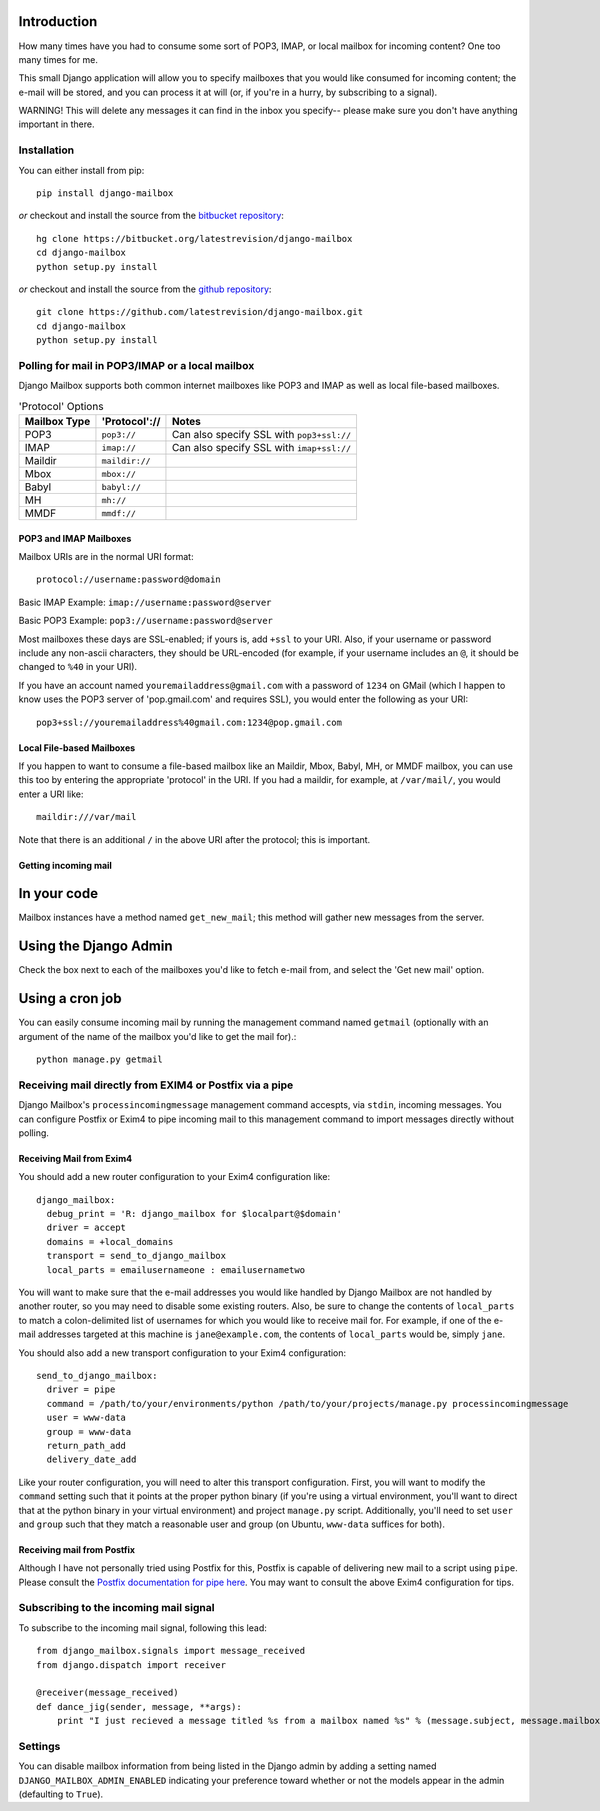Introduction
~~~~~~~~~~~~

How many times have you had to consume some sort of POP3, IMAP, or local mailbox for incoming content?  One too many times for me.

This small Django application will allow you to specify mailboxes that you would like consumed for incoming content; the e-mail will be stored, and you can process it at will (or, if you're in a hurry, by subscribing to a signal).

WARNING!  This will delete any messages it can find in the inbox you specify-- please make sure you don't have anything important in there.

Installation
============

You can either install from pip::

    pip install django-mailbox

*or* checkout and install the source from the `bitbucket repository <https://bitbucket.org/latestrevision/django-mailbox/>`_::

    hg clone https://bitbucket.org/latestrevision/django-mailbox
    cd django-mailbox
    python setup.py install

*or* checkout and install the source from the `github repository <https://github.com/latestrevision/django-mailbox/>`_::

    git clone https://github.com/latestrevision/django-mailbox.git
    cd django-mailbox
    python setup.py install

Polling for mail in POP3/IMAP or a local mailbox
================================================

Django Mailbox supports both common internet mailboxes like POP3 and IMAP as well as local file-based mailboxes.

.. table:: 'Protocol' Options

  ============ ============== =========================================
  Mailbox Type 'Protocol'://  Notes
  ============ ============== =========================================
  POP3         ``pop3://``    Can also specify SSL with ``pop3+ssl://``
  IMAP         ``imap://``    Can also specify SSL with ``imap+ssl://``
  Maildir      ``maildir://``
  Mbox         ``mbox://``
  Babyl        ``babyl://``
  MH           ``mh://``
  MMDF         ``mmdf://``
  ============ ============== =========================================

POP3 and IMAP Mailboxes
-----------------------

Mailbox URIs are in the normal URI format::

    protocol://username:password@domain

Basic IMAP Example: ``imap://username:password@server``

Basic POP3 Example: ``pop3://username:password@server``

Most mailboxes these days are SSL-enabled; if yours is, add ``+ssl`` to your URI.  Also, if your username or password include any non-ascii characters,  they should be URL-encoded (for example, if your username includes an ``@``, it should be changed to ``%40`` in your URI).

If you have an account named ``youremailaddress@gmail.com`` with a password of ``1234`` on GMail (which I happen to know uses the POP3 server of 'pop.gmail.com' and requires SSL), you would enter the following as your URI::

    pop3+ssl://youremailaddress%40gmail.com:1234@pop.gmail.com

Local File-based Mailboxes
--------------------------

If you happen to want to consume a file-based mailbox like an Maildir, Mbox, Babyl, MH, or MMDF mailbox, you can use this too by entering the appropriate 'protocol' in the URI.  If you had a maildir, for example, at ``/var/mail/``, you would enter a URI like::

    maildir:///var/mail

Note that there is an additional ``/`` in the above URI after the protocol; this is important.

Getting incoming mail
---------------------

In your code
~~~~~~~~~~~~

Mailbox instances have a method named ``get_new_mail``; this method will gather new messages from the server.

Using the Django Admin
~~~~~~~~~~~~~~~~~~~~~~

Check the box next to each of the mailboxes you'd like to fetch e-mail from, and select the 'Get new mail' option.

Using a cron job
~~~~~~~~~~~~~~~~

You can easily consume incoming mail by running the management command named ``getmail`` (optionally with an argument of the name of the mailbox you'd like to get the mail for).::

    python manage.py getmail

Receiving mail directly from EXIM4 or Postfix via a pipe
========================================================

Django Mailbox's ``processincomingmessage`` management command accespts, via ``stdin``, incoming messages.  You can configure Postfix or Exim4 to pipe incoming mail to this management command to import messages directly without polling.

Receiving Mail from Exim4
-------------------------

You should add a new router configuration to your Exim4 configuration like::

  django_mailbox:
    debug_print = 'R: django_mailbox for $localpart@$domain'
    driver = accept
    domains = +local_domains
    transport = send_to_django_mailbox
    local_parts = emailusernameone : emailusernametwo

You will want to make sure that the e-mail addresses you would like handled by Django Mailbox are not handled by another router, so you may need to disable some existing routers.  Also, be sure to change the contents of ``local_parts`` to match a colon-delimited list of usernames for which you would like to receive mail for.  For example, if one of the e-mail addresses targeted at this machine is ``jane@example.com``, the contents of ``local_parts`` would be, simply ``jane``.

You should also add a new transport configuration to your Exim4 configuration::

  send_to_django_mailbox:
    driver = pipe
    command = /path/to/your/environments/python /path/to/your/projects/manage.py processincomingmessage
    user = www-data
    group = www-data
    return_path_add
    delivery_date_add

Like your router configuration, you will need to alter this transport configuration.  First, you will want to modify the ``command`` setting such that it points at the proper python binary (if you're using a virtual environment, you'll want to direct that at the python binary in your virtual environment) and project ``manage.py`` script.  Additionally, you'll need to set ``user`` and ``group`` such that they match a reasonable user and group (on Ubuntu, ``www-data`` suffices for both).

Receiving mail from Postfix
---------------------------

Although I have not personally tried using Postfix for this, Postfix is capable of delivering new mail to a script using ``pipe``.  Please consult the `Postfix documentation for pipe here <http://www.postfix.org/pipe.8.html>`_.  You may want to consult the above Exim4 configuration for tips.

Subscribing to the incoming mail signal
=======================================

To subscribe to the incoming mail signal, following this lead::

    from django_mailbox.signals import message_received
    from django.dispatch import receiver

    @receiver(message_received)
    def dance_jig(sender, message, **args):
        print "I just recieved a message titled %s from a mailbox named %s" % (message.subject, message.mailbox.name, )


Settings
========

You can disable mailbox information from being listed in the Django admin by adding a setting named ``DJANGO_MAILBOX_ADMIN_ENABLED`` indicating your preference toward whether or not the models appear in the admin (defaulting to ``True``).
